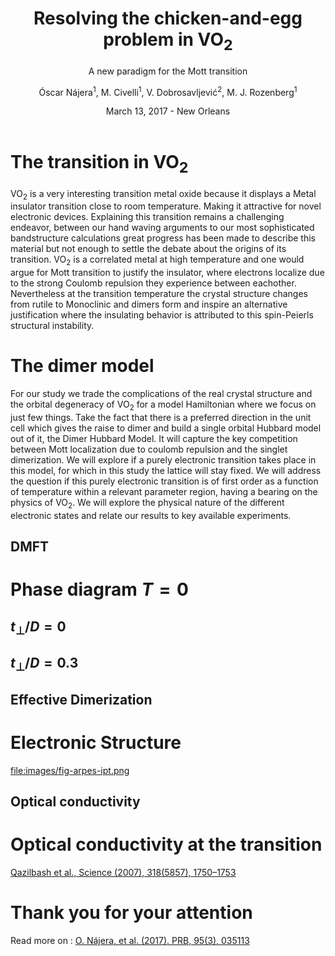 #+TITLE:  Resolving the chicken-and-egg problem in VO$_2$
#+subtitle: A new paradigm for the Mott transition
#+AUTHOR: Óscar Nájera^1, M. Civelli^1, V. Dobrosavljević^2, M. J. Rozenberg^1
#+EMAIL: najera.oscar@gmail.com
#+DATE:   March 13, 2017 - New Orleans
#+TAGS:
#+LATEX_HEADER: \usepackage[top=2cm,bottom=2.5cm,left=3cm,right=3cm]{geometry}
#+LATEX_HEADER: \usepackage{indentfirst}
#+LATEX_CLASS_OPTIONS: [a4paper,12pt]
#+STARTUP: hideblocks

#+REVEAL_PLUGINS: (notes)
#+REVEAL_TRANS: slide
#+REVEAL_THEME: serif
#+REVEAL_ROOT: /
# #+REVEAL_ROOT: https://cdn.jsdelivr.net/reveal.js/3.0.0/
#+HTML_HEAD: <link rel="stylesheet" type="text/css" href="css/style.css" />
#+REVEAL_EXTRA_CSS: https://maxcdn.bootstrapcdn.com/font-awesome/4.2.0/css/font-awesome.min.css

#+OPTIONS: num:nil email:t toc:nil
# #+OPTIONS: reveal_width:1200 reveal_height:800
# Export an title
#+BEGIN_SRC emacs-lisp :results silent :exports none
  (setq org-reveal-title-slide "

  <h1 class=\"title\">%t</h1>
  <h2 class=\"subtitle\">%s</h2>

  <h2 class=\"authors\">%a</h2>
    <h4 class=\"affiliation\">
      <sup>1</sup> Laboratoire de Physique des Solides, CNRS-UMR8502, Université Paris-Sud, Orsay 91405, France</br>
      <sup>2</sup> Department of Physics and National High Magnetic Field Laboratory, Florida State University, Tallahassee, FL 32306, USA</h4>

  <!-- <h3><i class=\"fa fa-envelope\" aria-hidden=\"true\"></i> %e / <a href=\"http://github.com/Titan-C\">
  <i class=\"fa fa-github\" aria-hidden=\"true\"></i>
  Titan-C</a></h3> -->

  <h2>%d</h2>")
  (org-reveal-export-to-html)
#+END_SRC
* The transition in VO$_2$
  :PROPERTIES:
  :Custom_ID: crystal
  :END:

# Image from [[http://dx.doi.org/10.1103/physrevb.81.115117][Lazarovits, B. PRB, 81(11), 115117]]
#+BEGIN_EXPORT html
<div style="position: absolute; width: 411px; height: 476px; left: 7px; top: 140px;">
  <div style="z-index: 12;">
    <img data-natural-width="402" data-natural-height="466" data-src="images/vo2_resistivity_qa_sci.jpg"></div></div>
<div style="position: absolute; width: 411px; height: 476px; left: 472px; top: 140px;">
  <div style="z-index: 12;">
    <img data-natural-width="402" data-natural-height="466" data-src="images/rutile_cell.png"></div></div>
<div style="position: absolute; width: 425px; height: 476px; left: 466px; top: 140px;">
  <div class="fragment" style="z-index: 13;" data-fragment-index="0">
    <img data-natural-width="416" data-natural-height="466" data-src="images/monoclinic_cell.png"></div></div>
#+END_EXPORT
#+BEGIN_NOTES
VO_2 is a very interesting transition metal oxide because it displays
a Metal insulator transition close to room temperature. Making it
attractive for novel electronic devices. Explaining this transition
remains a challenging endeavor, between our hand waving arguments to our
most sophisticated bandstructure calculations great progress has been
made to describe this material but not enough to settle the debate
about the origins of its transition. VO_2 is a correlated metal at
high temperature and one would argue for Mott transition to justify
the insulator, where electrons localize due to the strong Coulomb
repulsion they experience between eachother. Nevertheless at the
transition temperature the crystal structure changes from rutile to
Monoclinic and dimers form and inspire an alternative justification
where the insulating behavior is attributed to this spin-Peierls
structural instability.
#+END_NOTES
* The dimer model
#+attr_html: :height 400px
[[file:images/dimer_lattice.svg]]
\begin{align}
H=[ -t \sum_{\langle i, j\rangle \alpha\sigma}
c^\dagger_{i\alpha\sigma} c_{j\alpha \sigma} +\ t_{\perp}
\sum_{i\sigma} c^\dagger_{i1\sigma} c_{i2\sigma} + h.c. ]
+ \sum_{i\alpha} U n_{i\alpha\uparrow} n_{i\alpha\downarrow}
\end{align}
#+BEGIN_NOTES
For our study we trade the complications of the real crystal structure
and the orbital degeneracy of VO_2 for a model Hamiltonian where we
focus on just few things. Take the fact that there is a preferred
direction in the unit cell which gives the raise to dimer and build a
single orbital Hubbard model out of it, the Dimer Hubbard Model. It
will capture the key competition between Mott localization due to
coulomb repulsion and the singlet dimerization. We will explore if a
purely electronic transition takes place in this model, for which in
this study the lattice will stay fixed. We will address the question
if this purely electronic transition is of first order as a function
of temperature within a relevant parameter region, having a bearing on
the physics of VO_2. We will explore the physical nature of the
different electronic states and relate our results to key available
experiments.
#+END_NOTES
** DMFT
  :PROPERTIES:
  :Custom_ID: dmft
  :END:
#+attr_html: :height 400px
[[file:images/dimer_lattice_dmft.svg]]

\begin{equation}
\label{eq:dimer_dmft}
S_{eff}[\mathbf{c}_\sigma,\mathbf{c}^*_\sigma]=\Sigma_{\sigma,i\omega_n}\mathbf{c}^*_{n\sigma}\mathbf{G}_0^{-1}\mathbf{c}_{n\sigma}+U\int_0^\beta d\tau \Sigma_{\alpha=1,2} n_{\alpha,\uparrow}n_{\alpha,\downarrow}
\end{equation}

\begin{equation}
\label{eq:dimer_weiss}
\mathbf{G}_0^{-1}(i\omega_n)= \left( \begin{array}{cc}
i\omega_n  & -t_\perp \\
-t_\perp  &  i\omega_n \end{array} \right)
- t^2 \mathbf{G}(i\omega_n),
\end{equation}

* Phase diagram $T=0$
[[file:images/IPT_dimerT0.png]]
** $t_\perp/D=0$
  :PROPERTIES:
  :Custom_ID: ssdiag
  :END:
#+BEGIN_EXPORT html
<div style="position: absolute; width: 250px; height: 200px; left: 20px; top: 20px;">
  <div style="z-index: 12;">
    <img data-src="images/IPT_dimerT0l0.png"></div></div>
#+END_EXPORT
[[file:images/IPT_dimertp0.png]]

** $t_\perp/D=0.3$

#+BEGIN_EXPORT html
<div style="position: absolute; width: 250px; height: 200px; left: 20px; top: 20px;">
  <div style="z-index: 12;">
    <img data-src="images/IPT_dimerT0l3.png"></div></div>
#+END_EXPORT
[[file:images/IPT_dimertp03.png]]

** Effective Dimerization
  :PROPERTIES:
  :Custom_ID: tpeff
  :END:
#+BEGIN_EXPORT html
<div style="position: absolute; width: 250px; height: 200px; left: 620px; top: 60px;">
  <div style="z-index: 12;">
    <img data-src="images/IPT_dimertp03_ss.png"></div></div>
#+END_EXPORT
[[file:images/IPT_tpeff.png]]

* Electronic Structure
#+attr_html: :height 550px
file:images/fig-arpes-ipt.png

** Optical conductivity

#+BEGIN_SRC python :exports none :results silent
  from __future__ import (absolute_import, division, print_function,
                          unicode_literals)

  import matplotlib.pyplot as plt
  import numpy as np
  plt.matplotlib.rcParams.update({'axes.labelsize': 22,
                                  'xtick.labelsize': 14, 'ytick.labelsize': 14,
                                  'axes.titlesize': 22})

  import dmft.common as gf
  import dmft.dimer as dimer
  import dmft.ipt_imag as ipt

  from dmft.utils import optical_conductivity
  from slaveparticles.quantum.operators import fermi_dist


  def ipt_u_tp(u_int, tp, beta, seed='ins'):
      tau, w_n = gf.tau_wn_setup(dict(BETA=beta, N_MATSUBARA=2**12))
      giw_d, giw_o = dimer.gf_met(w_n, 0., 0., 0.5, 0.)
      if seed == 'ins':
          giw_d, giw_o = 1 / (1j * w_n + 4j / w_n), np.zeros_like(w_n) + 0j

      giw_d, giw_o, _ = dimer.ipt_dmft_loop(
          beta, u_int, tp, giw_d, giw_o, tau, w_n, 1e-13)
      g0iw_d, g0iw_o = dimer.self_consistency(
          1j * w_n, 1j * giw_d.imag, giw_o.real, 0., tp, 0.25)
      siw_d, siw_o = ipt.dimer_sigma(u_int, tp, g0iw_d, g0iw_o, tau, w_n)

      return siw_d, siw_o, w_n


  def optical_cond(ss, sa, tp, w, beta):
      nuv = w[w > 0]
      zerofreq = len(nuv)
      dw = w[1] - w[0]
      E = np.linspace(-1, 1, 61)
      dos = np.exp(-2 * E**2) / np.sqrt(np.pi / 2)
      de = E[1] - E[0]
      dosde = (dos * de).reshape(-1, 1)
      nf = fermi_dist(w, beta)
      eta = 0.8

      lat_Aa = (-1 / np.add.outer(-E, w + tp + 4e-2j - sa)).imag / np.pi
      lat_As = (-1 / np.add.outer(-E, w - tp + 4e-2j - ss)).imag / np.pi
      #lat_Aa = .5 * (lat_Aa + lat_As)
      #lat_As = lat_Aa

      a = optical_conductivity(lat_Aa, lat_Aa, nf, w, dosde)
      a += optical_conductivity(lat_As, lat_As, nf, w, dosde)
      b = optical_conductivity(lat_Aa, lat_As, nf, w, dosde)
      b += optical_conductivity(lat_As, lat_Aa, nf, w, dosde)

      #b *= tp**2 * eta**2 / 2 / .25

      sigma_E_sum_a = .5 * a[w > 0]
      sigma_E_sum_i = .5 * b[w > 0]
      sigma_E_sum = .5 * (a + b)[w > 0]

      return sigma_E_sum_a, sigma_E_sum_i, sigma_E_sum, nuv


  def plot_spectra_multi(u_int, tp, beta, seed, axe):
      siw_d, siw_o, w_n = ipt_u_tp(u_int, tp, beta, seed)
      ss, sa = dimer.pade_diag(1j * siw_d.imag, siw_o.real, w_n, w_set, w)
      gsts = gf.semi_circle_hiltrans(w - tp - (ss.real - 1j * np.abs(ss.imag)))
      gsta = gf.semi_circle_hiltrans(w + tp - (sa.real - 1j * np.abs(sa.imag)))
      gloc = 0.5 * (gsta + gsts)

      axe[0].plot(w, -gloc.imag / np.pi)
      axe[0].set_xlim(-3, 3)
      axe[1].plot(w, -gsta.imag / np.pi)
      axe[1].plot(w, -gsts.imag / np.pi)
      axe[1].set_xlim(-3, 3)

      sm_a, sm_i, sm, nuv = optical_cond(ss, sa, tp, w, beta)
      axe[2].plot(nuv, sm_a, '--')
      axe[2].plot(nuv, sm_i, ':')
      axe[2].plot(nuv, sm, '-')
      axe[2].set_xlim(0, 2)


  def label(ax):
      ax[0].set_ylabel(r'$A_{11}(\omega)$')
      ax[1].set_ylabel(r'$A_{B/A}(\omega)$')
      ax[2].set_ylabel(r'$\sigma(\omega)$')
      ax[0].set_xlabel(r'$\omega$')
      ax[1].set_xlabel(r'$\omega$')
      ax[2].set_xlabel(r'$\omega$')

  # fig, ax = plt.subplots(3, 2, sharex=True, sharey=True)
  fig, ax = plt.subplots(2, 3, figsize=(10, 8), sharey=True)

  fig.subplots_adjust(hspace=0.04)
  w_set = np.arange(150)
  w = np.linspace(-3, 3, 1000)
  plot_spectra_multi(2.5, .3, 100, 'met', ax[0])
  plot_spectra_multi(2.5, .3, 100, 'ins', ax[1])
  label(ax[0])
  label(ax[1])
  ax[0, 2].set_ylim(0, 0.7)
  ax[0, 2].annotate(r"MIR $\omega \approx 0.22$ eV",
                    xy=(0.23, 0.62), arrowprops=dict(arrowstyle='->'), xytext=(0.42, 0.6))
  plt.savefig('images/IPT_AB_spectra.png')
#+END_SRC
#+attr_html: :height 550px :width 960px
[[file:images/IPT_AB_spectra.png]]
* Optical conductivity at the transition
  :PROPERTIES:
  :Custom_ID: SNIM
  :END:

[[http://dx.doi.org/10.1126/science.1150124][Qazilbash et al., Science (2007), 318(5857), 1750–1753]]
#+BEGIN_EXPORT html
<img src="images/SNIM-heat.jpg" alt="SNIM-heat.jpg" height="260px" />
<img src="images/vo2_lowe_optics_qa_sci.jpg" alt="vo2_lowe_optics_qa_sci.jpg" height="260px" />
<img src="images/expm_optics.png" alt="expm_optics.png" height="260px" />
<img src="images/vo2_trans_optics.jpg" alt="Optical conductivity at the transition" height="220px" />
#+END_EXPORT
* Thank you for your attention

Read more on : [[http://dx.doi.org/10.1103/physrevb.95.035113][O. Nájera, et al. (2017). PRB, 95(3), 035113]]
* Script                                                           :noexport:

Good morning everyone. I would like to thank the chairman for the kind
introduction and you all for coming to this first session this early
in the morning. I will be presenting our endeavors towards resolving
the chicken-and-egg problem in VO_2, and present to you a new paradigm
in the Mott transition.

VO_2 is a very interesting transition metal oxide because it displays
a Metal insulator transition close to room temperature. Making it
attractive for novel electronic devices. Explaining this transition
remains a challenging endeavor, between our hand waving arguments to our
most sophisticated bandstructure calculations great progress has been
made to describe this material but not enough to settle the debate
about the origins of its transition. VO_2 is a correlated metal at
high temperature and one would argue for a Mott transition to justify
the insulating behavior, where electrons localize due to the strong Coulomb
repulsion they experience between each other. Nevertheless at the
transition temperature the crystal structure changes from rutile to
Monoclinic and dimers form which inspire an alternative justification
to the insulating behavior and attribute it to this spin-Peierls
structural instability.

For our study we trade the complications of the real crystal structure
and the orbital degeneracy of VO$_2$ for a model Hamiltonian where we
focus on just few things. Take the fact that there is a preferred
direction in the unit cell which gives the raise to dimer and build a
single orbital Hubbard model out of it, the Dimer Hubbard Model. It
will capture the key competition between Mott localization due to
coulomb repulsion and the singlet dimerization. We will explore if a
purely electronic transition takes place in this model, for which in
this study the lattice will stay fixed. We will address the question
if this purely electronic transition is of first order as a function
of temperature within a relevant parameter region, having a bearing on
the physics of VO_2. We will explore the physical nature of the
different electronic states and relate our results to key available
experiments.

The presented lattice model as such is currently imposible to solve.
Using Dynamical mean field theory we can treat it as a dimer impurity
problem embedded in a self-consistent bath which represents the
lattice degrees of freedom in mean-field, we can solve this
alternative problem exactly. DMFT is exact in infinite dimensions and
yields the generic behavior of a high-dimensional lattice, independent
of the lattice geometry used within the calculation. The energy scales
are renormalized for different geometries and for simplicity we adopt
a semicircular density of state and set the energy unit to its
half-bandwidth $D$.

I first show you a zero temperature phase diagram, where the color
scale is the density of states at the Fermi level and we have captured
the competition between electronic correlations giving rise to the
metal to Mott insulator transition which is first order in character,
as displayed by this hysteresis region. And at the same time the
transition produced by dimerization taking you smoothly from a metal
to a band insulator. The intermediate region conects this two types of
insulator you can still see a first order transition to the mott
insulator and how this is connected to the band insulator

When analyzing The coexistence region in temperature we see that it
gradually shrinks as temperature is increased. At zero dimerization we
recover the well known single-band Hubbard model result, where the
coexistence region is a triangle tilted to the left indicating that
upon heating you cross the first order line from a correlated Metal to
an insulator. This behavior has been associated to the transition in
Cr- doped V_2O_3. As the dimerization strength is increased the
coexistence region changes its tilt towards the right signaling that
dimerization changes the stability of the system. At $t_\perp=0.3$ the
Metal insulator transition is reversed from the previous case enabling
for a low temperature insulator to turn metallic as temperature is
risen just like VO_2.

What can be said about this transition, what makes it different? I'll
follow a representative quatity, the effective dimerization strength
which is the bare dimerization energy enhanced by the real Part of the
intersite self-energy at zero frequency. You can see how it weakly
enhances the metal at all temperatures, but for the insulator it is
strongly booosted. This is an electronic dimerization. The structural
transition is therefore not a reason but is a consequence of the
electronic transition. It is the arrangement of the system after the
electrons prefer to Mott localize.

What does it look like? Look at the electronic structure of Insulator
within the coexistence region, it has incoherent Hubbard bands which
are the signature of Mott physics. But it also has coherent bands
coexisting.  The metal shows a split quasiparticle band crossing the
Fermi energy at w=0, and this quasiparticles can be thought as the
renormalization of the non-interacting bandstructure. At high energies
we find the Hubbard bands.

How does this link to the transition? In
the OPtical conductivity the insulator is quite simple between all
interband and intraband transitions are allowed after overcoming the
optical gap. But I show you the components of this bonding in
anti-bonding bands because in the dimer Metal it gives a new
behavior. Aside from the characteristic Drude response the presence of
this split quasiparticle peak will allow from an inter band transition
between this two and excibit this Mid-Infrared-peak. at 0.22eV.

But are there experiments for this? Yes, this experiment conducted in
Basov's group they perform Infrared spectroscopy on a VO_2 as it is
heated accross the transition and measure the optical conductivity of
the Metallic puddles that form, which show a response very different
from the high temperature rutile metal, they show this MIR peak. This
is the signature of the dimer metal and our argument why the Mott
Mechanism dominates the Insulator to metal transition in VO2.


If you are doing pump probe experimens on VO2, were you trigger a
photo induced transition know that the dimer metal coexist with the
insulator at all temperatures, look at the optical conductivity and
look for this peak because is strongly frequency dependent.

Thank you for you attention, I'm open for questions now and over this
week. You can read more from our recent publication. Also I'm looking
for PostDoc positions
